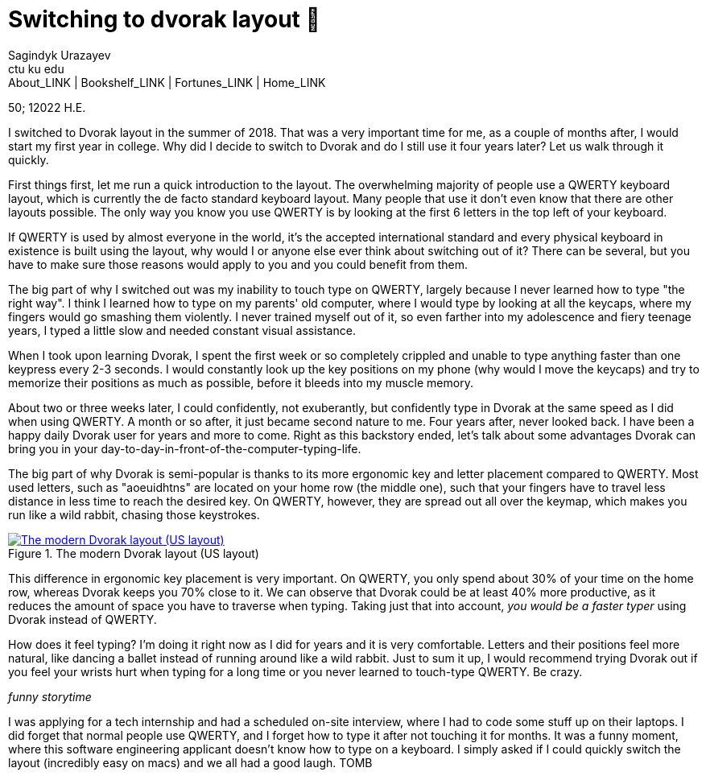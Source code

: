 = Switching to dvorak layout 🎹
Sagindyk Urazayev <ctu ku edu>
About_LINK | Bookshelf_LINK | Fortunes_LINK | Home_LINK
:toc: preamble
:toclevels: 4
:toc-title: Table of Adventures ⛵
:nofooter:
:experimental:

50; 12022 H.E.

I switched to Dvorak layout in the summer of 2018. That was a very
important time for me, as a couple of months after, I would start my
first year in college. Why did I decide to switch to Dvorak and do I
still use it four years later? Let us walk through it quickly.

First things first, let me run a quick introduction to the layout. The
overwhelming majority of people use a QWERTY keyboard layout, which is
currently the de facto standard keyboard layout. Many people that use it
don't even know that there are other layouts possible. The only way you
know you use QWERTY is by looking at the first 6 letters in the top left
of your keyboard.

If QWERTY is used by almost everyone in the world, it's the accepted
international standard and every physical keyboard in existence is built
using the layout, why would I or anyone else ever think about switching
out of it? There can be several, but you have to make sure those reasons
would apply to you and you could benefit from them.

The big part of why I switched out was my inability to touch type on
QWERTY, largely because I never learned how to type "the right way". I
think I learned how to type on my parents' old computer, where I would
type by looking at all the keycaps, where my fingers would go smashing
them violently. I never trained myself out of it, so even farther into
my adolescence and fiery teenage years, I typed a little slow and needed
constant visual assistance.

When I took upon learning Dvorak, I spent the first week or so
completely crippled and unable to type anything faster than one keypress
every 2-3 seconds. I would constantly look up the key positions on my
phone (why would I move the keycaps) and try to memorize their positions
as much as possible, before it bleeds into my muscle memory.

About two or three weeks later, I could confidently, not exuberantly,
but confidently type in Dvorak at the same speed as I did when using
QWERTY. A month or so after, it just became second nature to me. Four
years after, never looked back. I have been a happy daily Dvorak user
for years and more to come. Right as this backstory ended, let's talk
about some advantages Dvorak can bring you in your
day-to-day-in-front-of-the-computer-typing-life.

The big part of why Dvorak is semi-popular is thanks to its more
ergonomic key and letter placement compared to QWERTY. Most used
letters, such as "aoeuidhtns" are located on your home row (the middle
one), such that your fingers have to travel less distance in less time
to reach the desired key. On QWERTY, however, they are spread out all
over the keymap, which makes you run like a wild rabbit, chasing those
keystrokes.

.The modern Dvorak layout (US layout)
image::dvorak.png[The modern Dvorak layout (US layout), link="dvorak.png"]

This difference in ergonomic key placement is very important. On QWERTY,
you only spend about 30% of your time on the home row, whereas Dvorak
keeps you 70% close to it. We can observe that Dvorak could be at least
40% more productive, as it reduces the amount of space you have to
traverse when typing. Taking just that into account, _you would be a
faster typer_ using Dvorak instead of QWERTY.

How does it feel typing? I'm doing it right now as I did for years and
it is very comfortable. Letters and their positions feel more natural,
like dancing a ballet instead of running around like a wild rabbit. Just
to sum it up, I would recommend trying Dvorak out if you feel your
wrists hurt when typing for a long time or you never learned to
touch-type QWERTY. Be crazy.

_funny storytime_

I was applying for a tech internship and had a scheduled on-site
interview, where I had to code some stuff up on their laptops. I did
forget that normal people use QWERTY, and I forget how to type it after
not touching it for months. It was a funny moment, where this software
engineering applicant doesn't know how to type on a keyboard. I simply
asked if I could quickly switch the layout (incredibly easy on macs) and
we all had a good laugh.
TOMB
